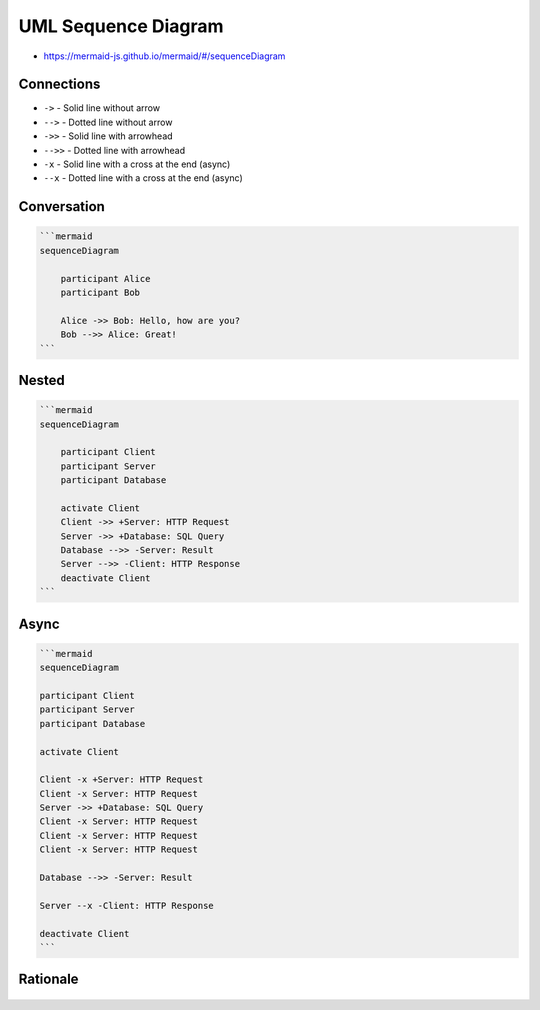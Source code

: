 UML Sequence Diagram
====================
* https://mermaid-js.github.io/mermaid/#/sequenceDiagram


Connections
-----------
* ``->`` - Solid line without arrow
* ``-->`` - Dotted line without arrow
* ``->>`` - Solid line with arrowhead
* ``-->>`` - Dotted line with arrowhead
* ``-x`` - Solid line with a cross at the end (async)
* ``--x`` - Dotted line with a cross at the end (async)


Conversation
------------
.. code-block:: md

    ```mermaid
    sequenceDiagram

        participant Alice
        participant Bob

        Alice ->> Bob: Hello, how are you?
        Bob -->> Alice: Great!
    ```

.. figure:: img/uml-mermaid-sequencediagram-alicebob.png


Nested
------
.. code-block:: md

    ```mermaid
    sequenceDiagram

        participant Client
        participant Server
        participant Database

        activate Client
        Client ->> +Server: HTTP Request
        Server ->> +Database: SQL Query
        Database -->> -Server: Result
        Server -->> -Client: HTTP Response
        deactivate Client
    ```

.. figure:: img/uml-mermaid-sequencediagram-web.png


Async
-----
.. code-block:: md

    ```mermaid
    sequenceDiagram

    participant Client
    participant Server
    participant Database

    activate Client

    Client -x +Server: HTTP Request
    Client -x Server: HTTP Request
    Server ->> +Database: SQL Query
    Client -x Server: HTTP Request
    Client -x Server: HTTP Request
    Client -x Server: HTTP Request

    Database -->> -Server: Result

    Server --x -Client: HTTP Response

    deactivate Client
    ```

.. todo:: generate image from mermaid code


Rationale
---------
.. figure:: img/uml-sequencediagram-1.png
.. figure:: img/uml-sequencediagram-2.jpg
